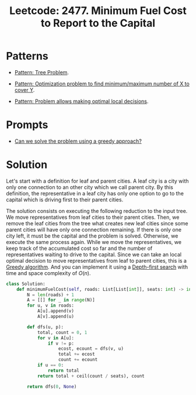 :PROPERTIES:
:ID:       47D88994-CD09-41C5-A3BA-9EDF2B9AB80E
:ROAM_REFS: https://leetcode.com/problems/minimum-fuel-cost-to-report-to-the-capital/
:END:
#+TITLE: Leetcode: 2477. Minimum Fuel Cost to Report to the Capital
#+ROAM_REFS: https://leetcode.com/problems/minimum-fuel-cost-to-report-to-the-capital/
#+LEETCODE_LEVEL: Medium
#+ANKI_DECK: Problem Solving
#+ANKI_CARD_ID: 1670217268124

* Patterns

- [[id:63791EB8-1E2A-41D3-AFCE-1511EFAE55AC][Pattern: Tree Problem]].

- [[id:45D8FD21-992F-4073-8EC6-7695FAA0E3AB][Pattern: Optimization problem to find minimum/maximum number of X to cover Y]].

- [[id:63F5032C-75D7-4D9E-A558-914218193D0B][Pattern: Problem allows making optimal local decisions]].

* Prompts

- [[id:1CA3366B-D045-4BF4-9E39-DFA5131EF937][Can we solve the problem using a greedy approach?]]

* Solution

Let's start with a definition for leaf and parent cities.  A leaf city is a city with only one connection to an other city which we call parent city.  By this definition, the representative in a leaf city has only one option to go to the capital which is driving first to their parent cities.

The solution consists on executing the following reduction to the input tree.  We move representatives from leaf cities to their parent cities.  Then, we remove the leaf cities from the tree what creates new leaf cities since some parent cities will have only one connection remaining.  If there is only one city left, it must be the capital and the problem is solved.  Otherwise, we execute the same process again.  While we move the representatives, we keep track of the accumulated cost so far and the number of representatives waiting to drive to the capital.  Since we can take an local optimal decision to move representatives from leaf to parent cities, this is a [[id:FFC75108-C74E-44B1-9B60-B3A22B15E617][Greedy algorithm]].  And you can implement it using a [[id:212DBFC3-FE3C-493E-86A6-42FF3F82CD53][Depth-first search]] with time and space complexity of $O(n)$.

#+begin_src python
  class Solution:
      def minimumFuelCost(self, roads: List[List[int]], seats: int) -> int:
          N = len(roads) + 1
          A = [[] for _ in range(N)]
          for u, v in roads:
              A[u].append(v)
              A[v].append(u)

          def dfs(u, p):
              total, count = 0, 1
              for v in A[u]:
                  if v != p:
                      ecost, ecount = dfs(v, u)
                      total += ecost
                      count += ecount
              if u == 0:
                  return total
              return total + ceil(count / seats), count

          return dfs(0, None)
#+end_src
